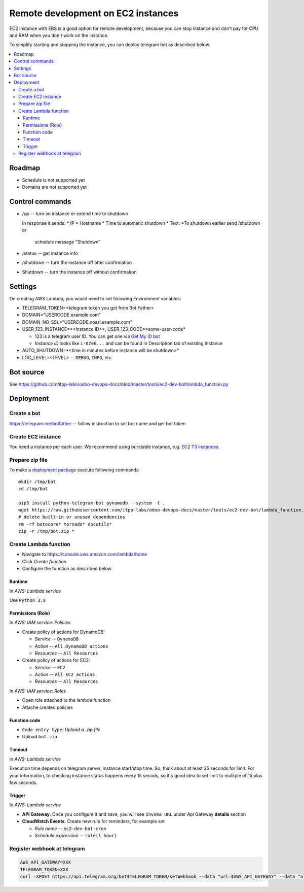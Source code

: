 =====================================
 Remote development on EC2 instances
=====================================

EC2 instance with EBS is a good option for remote development, because you can
stop instance and don't pay for CPU and RAM when you don't work on the instance.

To simplify starting and stopping the instance, you can deploy telegram bot as
described below.


.. contents::
   :local:

Roadmap
=======

* Schedule is not supported yet
* Domains are not supported yet

Control commands
================


* /up -- turn on instance or extend time to shutdown

  In response it sends:
  * IP
  * Hostname
  * Time to automatic shutdown
  * Text: *To shutdown earlier send /shutdown or
    schedule message "Shutdown"

* /status -- get instance info
* /shutdown -- turn the instance off after confirmation
* Shutdown -- turn the instance off without confirmation


Settings
========

On creating AWS Lambda, you would need to set following Environment variables:

* TELEGRAM_TOKEN=<telegram token you got from Bot Father>
* DOMAIN="USERCODE.example.com"
* DOMAIN_NO_SSL="USERCODE.nossl.example.com"
* USER_123_INSTANCE=*<Instance ID>*, USER_123_CODE=*some-user-code*

  * 123 is a telegram user ID. You can get one via `Get My ID bot <https://telegram.me/itpp_myid_bot>`__
  * *Instance ID* looks like ``i-07e6...`` and can be found in Description tab of existing Instance
* AUTO_SHUTDOWN=*<time in minutes before instance will be shutdown>*
* LOG_LEVEL=<LEVEL> -- ``DEBUG``, ``INFO``, etc.

Bot source
==========

See https://github.com/itpp-labs/odoo-devops-docs/blob/master/tools/ec2-dev-bot/lambda_function.py

Deployment
==========

Create a bot
------------

https://telegram.me/botfather -- follow instruction to set bot name and get bot token

Create EC2 instance
-------------------

You need a instance per each user. We recommend using burstable instance, e.g. `EC2
T3 instances <https://aws.amazon.com/ru/ec2/instance-types/t3/>`__.

Prepare zip file
----------------

To make a `deployment package <https://docs.aws.amazon.com/lambda/latest/dg/lambda-python-how-to-create-deployment-package.html>`_ execute following commands::

    mkdir /tmp/bot
    cd /tmp/bot

    pip3 install python-telegram-bot pynamodb --system -t .
    wget https://raw.githubusercontent.com/itpp-labs/odoo-devops-docs/master/tools/ec2-dev-bot/lambda_function.py -O lambda_function.py
    # delete built-in or unused dependencies
    rm -rf botocore* tornado* docutils*
    zip -r /tmp/bot.zip *

Create Lambda function
---------------------- 

* Navigate to https://console.aws.amazon.com/lambda/home
* Click *Create function*
* Configure the function as described below

Runtime
~~~~~~~

In *AWS: Lambda service*

Use ``Python 3.8``

Permissions (Role)
~~~~~~~~~~~~~~~~~~

In *AWS: IAM service: Policies*

* Create policy of actions for DynamoDB:
  
  * *Service* -- ``DynamoDB``
  * *Action* -- ``All DynamoDB actions``
  * *Resources* -- ``All Resources``

* Create policy of actions for EC2:
  
  * *Service* -- ``EC2``
  * *Action* -- ``All EC2 actions``
  * *Resources* -- ``All Resources``

In *AWS: IAM service: Roles*

* Open role attached to the lambda function
* Attache created policies

Function code
~~~~~~~~~~~~~

* ``Code entry type``: *Upload a .zip file*
* Upload ``bot.zip``

Timeout
~~~~~~~

in *AWS: Lambda service*

Execution time depends on telegram server, instance start/stop time. So, think about at least 35 seconds  for limit. For your information, to checking instance status happens every 15 secods, so it's good idea to set limit to mulitple of 15 plus few seconds.

Trigger
~~~~~~~

In *AWS: Lambda service*

* **API Gateway**. Once you configure it and save, you will see ``Invoke URL`` under Api Gateway **details** section
* **CloudWatch Events**. Create new rule for reminders, for example set

  * *Rule name* -- ``ec2-dev-bot-cron``
  * *Schedule expression* -- ``rate(1 hour)``

Register webhook at telegram
----------------------------

.. code-block:: sh

    AWS_API_GATEWAY=XXX
    TELEGRAM_TOKEN=XXX
    curl -XPOST https://api.telegram.org/bot$TELEGRAM_TOKEN/setWebhook --data "url=$AWS_API_GATEWAY" --data "allowed_updates=['message','callback_query']"

